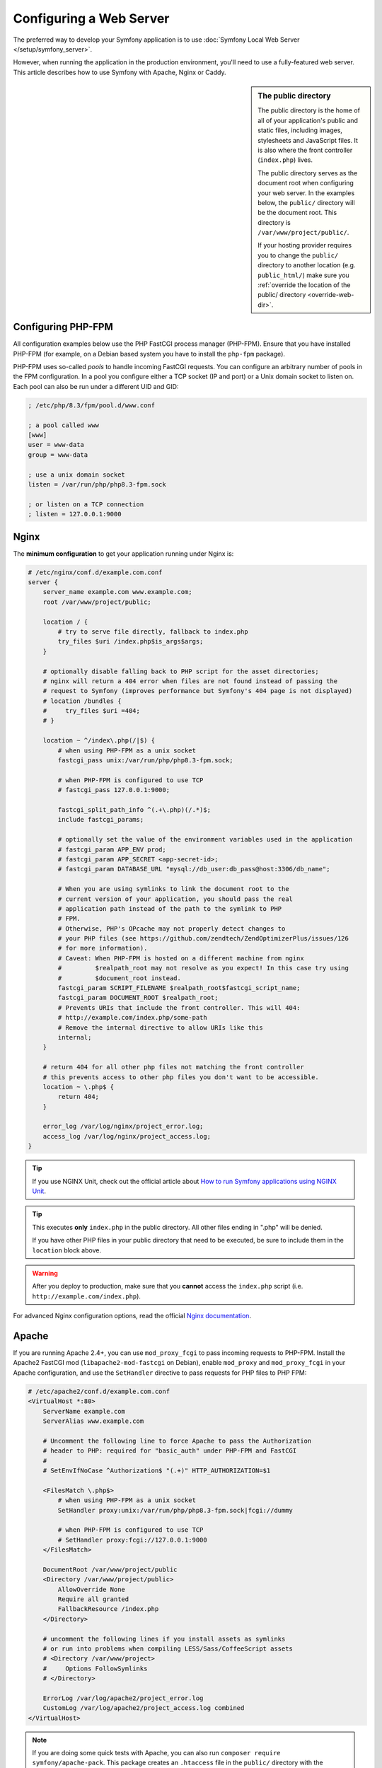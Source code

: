 Configuring a Web Server
========================

The preferred way to develop your Symfony application is to use
:doc:`Symfony Local Web Server </setup/symfony_server>`.

However, when running the application in the production environment, you'll need
to use a fully-featured web server. This article describes how to use Symfony
with Apache, Nginx or Caddy.

.. sidebar:: The public directory

    The public directory is the home of all of your application's public and
    static files, including images, stylesheets and JavaScript files. It is
    also where the front controller (``index.php``) lives.

    The public directory serves as the document root when configuring your
    web server. In the examples below, the ``public/`` directory will be the
    document root. This directory is ``/var/www/project/public/``.

    If your hosting provider requires you to change the ``public/`` directory to
    another location (e.g. ``public_html/``) make sure you
    :ref:`override the location of the public/ directory <override-web-dir>`.

Configuring PHP-FPM
-------------------

All configuration examples below use the PHP FastCGI process manager
(PHP-FPM). Ensure that you have installed PHP-FPM (for example, on a Debian
based system you have to install the ``php-fpm`` package).

PHP-FPM uses so-called *pools* to handle incoming FastCGI requests. You can
configure an arbitrary number of pools in the FPM configuration. In a pool
you configure either a TCP socket (IP and port) or a Unix domain socket to
listen on. Each pool can also be run under a different UID and GID:

.. code-block:: ini

    ; /etc/php/8.3/fpm/pool.d/www.conf

    ; a pool called www
    [www]
    user = www-data
    group = www-data

    ; use a unix domain socket
    listen = /var/run/php/php8.3-fpm.sock

    ; or listen on a TCP connection
    ; listen = 127.0.0.1:9000

Nginx
-----

The **minimum configuration** to get your application running under Nginx is:

.. code-block:: nginx

    # /etc/nginx/conf.d/example.com.conf
    server {
        server_name example.com www.example.com;
        root /var/www/project/public;

        location / {
            # try to serve file directly, fallback to index.php
            try_files $uri /index.php$is_args$args;
        }

        # optionally disable falling back to PHP script for the asset directories;
        # nginx will return a 404 error when files are not found instead of passing the
        # request to Symfony (improves performance but Symfony's 404 page is not displayed)
        # location /bundles {
        #     try_files $uri =404;
        # }

        location ~ ^/index\.php(/|$) {
            # when using PHP-FPM as a unix socket
            fastcgi_pass unix:/var/run/php/php8.3-fpm.sock;

            # when PHP-FPM is configured to use TCP
            # fastcgi_pass 127.0.0.1:9000;

            fastcgi_split_path_info ^(.+\.php)(/.*)$;
            include fastcgi_params;

            # optionally set the value of the environment variables used in the application
            # fastcgi_param APP_ENV prod;
            # fastcgi_param APP_SECRET <app-secret-id>;
            # fastcgi_param DATABASE_URL "mysql://db_user:db_pass@host:3306/db_name";

            # When you are using symlinks to link the document root to the
            # current version of your application, you should pass the real
            # application path instead of the path to the symlink to PHP
            # FPM.
            # Otherwise, PHP's OPcache may not properly detect changes to
            # your PHP files (see https://github.com/zendtech/ZendOptimizerPlus/issues/126
            # for more information).
            # Caveat: When PHP-FPM is hosted on a different machine from nginx
            #         $realpath_root may not resolve as you expect! In this case try using
            #         $document_root instead.
            fastcgi_param SCRIPT_FILENAME $realpath_root$fastcgi_script_name;
            fastcgi_param DOCUMENT_ROOT $realpath_root;
            # Prevents URIs that include the front controller. This will 404:
            # http://example.com/index.php/some-path
            # Remove the internal directive to allow URIs like this
            internal;
        }

        # return 404 for all other php files not matching the front controller
        # this prevents access to other php files you don't want to be accessible.
        location ~ \.php$ {
            return 404;
        }

        error_log /var/log/nginx/project_error.log;
        access_log /var/log/nginx/project_access.log;
    }

.. tip::

    If you use NGINX Unit, check out the official article about
    `How to run Symfony applications using NGINX Unit`_.

.. tip::

    This executes **only** ``index.php`` in the public directory. All other files
    ending in ".php" will be denied.

    If you have other PHP files in your public directory that need to be executed,
    be sure to include them in the ``location`` block above.

.. warning::

    After you deploy to production, make sure that you **cannot** access the ``index.php``
    script (i.e. ``http://example.com/index.php``).

For advanced Nginx configuration options, read the official `Nginx documentation`_.

Apache
------

If you are running Apache 2.4+, you can use ``mod_proxy_fcgi`` to pass
incoming requests to PHP-FPM. Install the Apache2 FastCGI mod
(``libapache2-mod-fastcgi`` on Debian), enable ``mod_proxy`` and
``mod_proxy_fcgi`` in your Apache configuration, and use the ``SetHandler``
directive to pass requests for PHP files to PHP FPM:

.. code-block:: apache

    # /etc/apache2/conf.d/example.com.conf
    <VirtualHost *:80>
        ServerName example.com
        ServerAlias www.example.com

        # Uncomment the following line to force Apache to pass the Authorization
        # header to PHP: required for "basic_auth" under PHP-FPM and FastCGI
        #
        # SetEnvIfNoCase ^Authorization$ "(.+)" HTTP_AUTHORIZATION=$1

        <FilesMatch \.php$>
            # when using PHP-FPM as a unix socket
            SetHandler proxy:unix:/var/run/php/php8.3-fpm.sock|fcgi://dummy

            # when PHP-FPM is configured to use TCP
            # SetHandler proxy:fcgi://127.0.0.1:9000
        </FilesMatch>

        DocumentRoot /var/www/project/public
        <Directory /var/www/project/public>
            AllowOverride None
            Require all granted
            FallbackResource /index.php
        </Directory>

        # uncomment the following lines if you install assets as symlinks
        # or run into problems when compiling LESS/Sass/CoffeeScript assets
        # <Directory /var/www/project>
        #     Options FollowSymlinks
        # </Directory>

        ErrorLog /var/log/apache2/project_error.log
        CustomLog /var/log/apache2/project_access.log combined
    </VirtualHost>

.. note::

    If you are doing some quick tests with Apache, you can also run
    ``composer require symfony/apache-pack``. This package creates an ``.htaccess``
    file in the ``public/`` directory with the necessary rewrite rules needed to serve
    the Symfony application. However, in production, it's recommended to move these
    rules to the main Apache configuration file (as shown above) to improve performance.

Caddy
-----

When using Caddy on the server, you can use a configuration like this:

.. code-block:: nginx

    # /etc/caddy/Caddyfile
    example.com, www.example.com {
        root * /var/www/project/public

        # serve files directly if they can be found (e.g. CSS or JS files in public/)
        encode zstd gzip
        file_server

        # otherwise, use PHP-FPM (replace "unix//var/..." with "127.0.0.1:9000" when using TCP)
        php_fastcgi unix//var/run/php/php8.3-fpm.sock {
            # only fall back to root index.php aka front controller.
            try_files {path} index.php

            # optionally set the value of the environment variables used in the application
            # env APP_ENV "prod"
            # env APP_SECRET "<app-secret-id>"
            # env DATABASE_URL "mysql://db_user:db_pass@host:3306/db_name"

            # Configure the FastCGI to resolve any symlinks in the root path.
            # This ensures that OpCache is using the destination filenames,
            # instead of the symlinks, to cache opcodes and php files see
            # https://caddy.community/t/root-symlink-folder-updates-and-caddy-reload-not-working/10557
            resolve_root_symlink
        }

        # return 404 for all other php files not matching the front controller
        # this prevents access to other php files you don't want to be accessible.
        @phpFile {
            path *.php*
        }
        error @phpFile "Not found" 404
    }

See the `official Caddy documentation`_ for more examples, such as using
Caddy in a container infrastructure.

.. _`Nginx documentation`: https://www.nginx.com/resources/wiki/start/topics/recipes/symfony/
.. _`How to run Symfony applications using NGINX Unit`: https://unit.nginx.org/howto/symfony/
.. _`official Caddy documentation`: https://caddyserver.com/docs/
